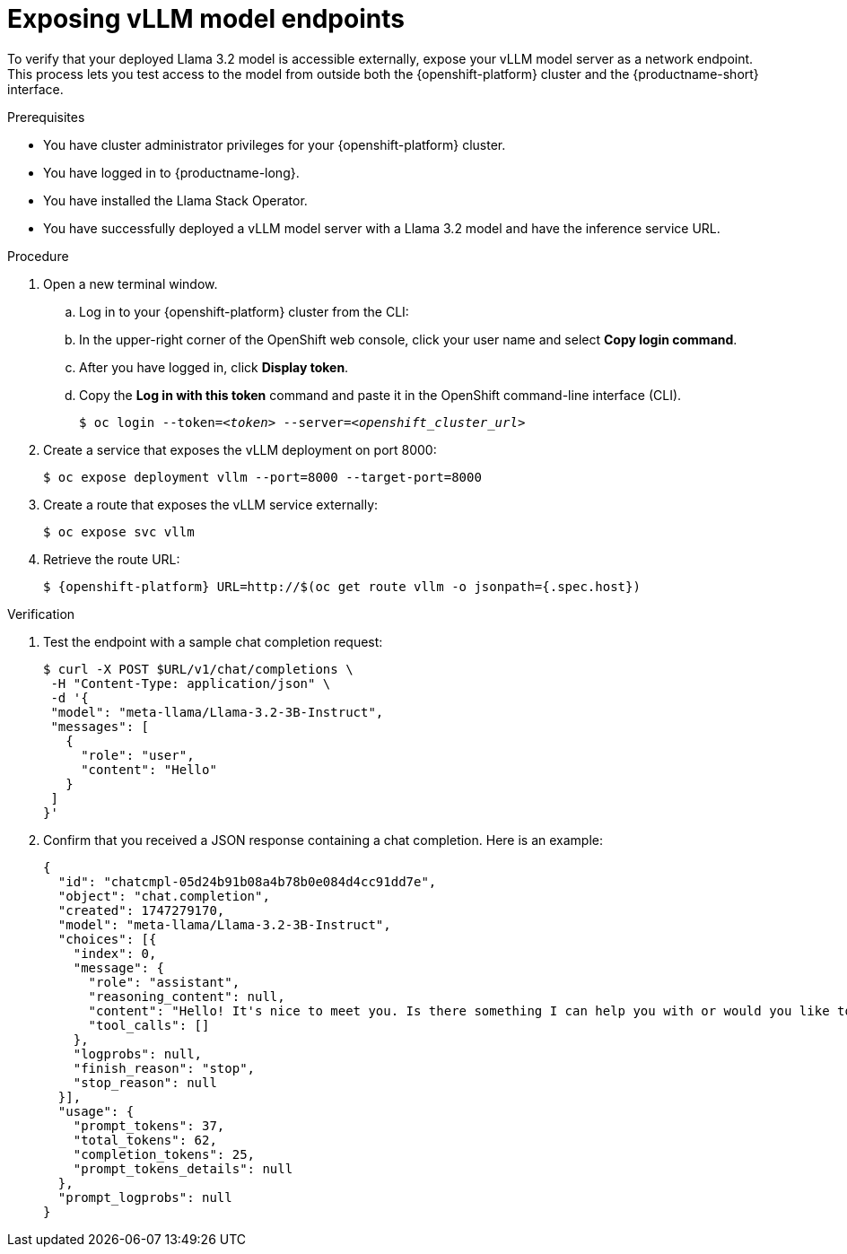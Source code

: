 :_module-type: PROCEDURE

[id="exposing-vllm-model-endpoints_{context}"]
= Exposing vLLM model endpoints

[role='_abstract']
To verify that your deployed Llama 3.2 model is accessible externally, expose your vLLM model server as a network endpoint. This process lets you test access to the model from outside both the {openshift-platform} cluster and the {productname-short} interface.

.Prerequisites

* You have cluster administrator privileges for your {openshift-platform} cluster.
* You have logged in to {productname-long}.
* You have installed the Llama Stack Operator.
* You have successfully deployed a vLLM model server with a Llama 3.2 model and have the inference service URL.
ifdef::upstream,self-managed[]
* You have installed the OpenShift command line interface (`oc`) as described in link:https://docs.redhat.com/en/documentation/openshift_container_platform/{ocp-latest-version}/html/cli_tools/openshift-cli-oc#installing-openshift-cli[Installing the OpenShift CLI^].
endif::[]
ifdef::cloud-service[]
* You have installed the OpenShift command line interface (`oc`) as described in link:https://docs.redhat.com/en/documentation/openshift_dedicated/{osd-latest-version}/html/cli_tools/openshift-cli-oc#installing-openshift-cli[Installing the OpenShift CLI (OpenShift Dedicated)^] or link:https://docs.redhat.com/en/documentation/red_hat_openshift_service_on_aws/{rosa-latest-version}/html/cli_tools/openshift-cli-oc#installing-openshift-cli[Installing the OpenShift CLI (Red Hat OpenShift Service on AWS)^].
endif::[]

.Procedure

. Open a new terminal window.
.. Log in to your {openshift-platform} cluster from the CLI:
.. In the upper-right corner of the OpenShift web console, click your user name and select *Copy login command*.
.. After you have logged in, click *Display token*.
.. Copy the *Log in with this token* command and paste it in the OpenShift command-line interface (CLI).
+
[source,subs="+quotes"]
----
$ oc login --token=__<token>__ --server=__<openshift_cluster_url>__
----
. Create a service that exposes the vLLM deployment on port 8000:
+
[source,sh]
----
$ oc expose deployment vllm --port=8000 --target-port=8000
----
. Create a route that exposes the vLLM service externally:
+
[source,sh]
----
$ oc expose svc vllm
----
. Retrieve the route URL:
+
[source,sh]
----
$ {openshift-platform} URL=http://$(oc get route vllm -o jsonpath={.spec.host})
----

.Verification

. Test the endpoint with a sample chat completion request:
+
[source,sh]
----
$ curl -X POST $URL/v1/chat/completions \
 -H "Content-Type: application/json" \
 -d '{
 "model": "meta-llama/Llama-3.2-3B-Instruct",
 "messages": [
   {
     "role": "user",
     "content": "Hello"
   }
 ]
}'
----
. Confirm that you received a JSON response containing a chat completion. Here is an example:
+
[source,json]
----
{
  "id": "chatcmpl-05d24b91b08a4b78b0e084d4cc91dd7e",
  "object": "chat.completion",
  "created": 1747279170,
  "model": "meta-llama/Llama-3.2-3B-Instruct",
  "choices": [{
    "index": 0,
    "message": {
      "role": "assistant",
      "reasoning_content": null,
      "content": "Hello! It's nice to meet you. Is there something I can help you with or would you like to chat?",
      "tool_calls": []
    },
    "logprobs": null,
    "finish_reason": "stop",
    "stop_reason": null
  }],
  "usage": {
    "prompt_tokens": 37,
    "total_tokens": 62,
    "completion_tokens": 25,
    "prompt_tokens_details": null
  },
  "prompt_logprobs": null
}
----
